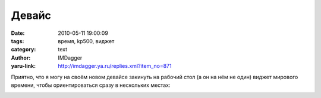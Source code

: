 Девайс
======
:date: 2010-05-11 19:00:09
:tags: время, kp500, виджет
:category: text
:author: IMDagger
:yaru-link: http://imdagger.ya.ru/replies.xml?item_no=871

Приятно, что я могу на своём новом девайсе закинуть на рабочий стол
(а он на нём не один) виджет мирового времени, чтобы ориентироваться
сразу в нескольких местах:

.. class:: text-center

|image0|

.. |image0| image:: http://img-fotki.yandex.ru/get/9/imdagger.7/0_2f708_95a05901_L
   :target: http://fotki.yandex.ru/users/imdagger/view/194312/
